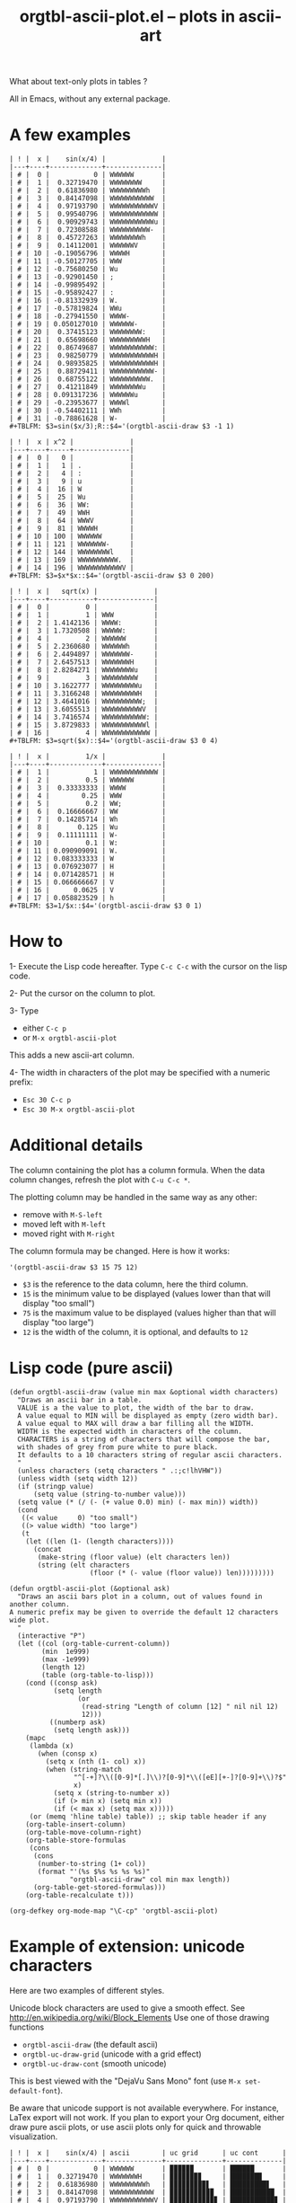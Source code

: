 # -*- mode: org; -*-
#+TITLE: orgtbl-ascii-plot.el -- plots in ascii-art
#+OPTIONS: ^:{} author:Thierry Banel author:Michael Brand toc:nil

What about text-only plots in tables ?

All in Emacs, without any external package.

* A few examples

: | ! |  x |    sin(x/4) |              |
: |---+----+-------------+--------------|
: | # |  0 |           0 | WWWWWW       |
: | # |  1 |  0.32719470 | WWWWWWWW     |
: | # |  2 |  0.61836980 | WWWWWWWWWh   |
: | # |  3 |  0.84147098 | WWWWWWWWWWW  |
: | # |  4 |  0.97193790 | WWWWWWWWWWWV |
: | # |  5 |  0.99540796 | WWWWWWWWWWWW |
: | # |  6 |  0.90929743 | WWWWWWWWWWWu |
: | # |  7 |  0.72308588 | WWWWWWWWWW-  |
: | # |  8 |  0.45727263 | WWWWWWWWh    |
: | # |  9 |  0.14112001 | WWWWWWV      |
: | # | 10 | -0.19056796 | WWWWH        |
: | # | 11 | -0.50127705 | WWW          |
: | # | 12 | -0.75680250 | Wu           |
: | # | 13 | -0.92901450 | ;            |
: | # | 14 | -0.99895492 |              |
: | # | 15 | -0.95892427 | :            |
: | # | 16 | -0.81332939 | W.           |
: | # | 17 | -0.57819824 | WWu          |
: | # | 18 | -0.27941550 | WWWW-        |
: | # | 19 | 0.050127010 | WWWWWW-      |
: | # | 20 |  0.37415123 | WWWWWWWW:    |
: | # | 21 |  0.65698660 | WWWWWWWWWH   |
: | # | 22 |  0.86749687 | WWWWWWWWWWW: |
: | # | 23 |  0.98250779 | WWWWWWWWWWWH |
: | # | 24 |  0.98935825 | WWWWWWWWWWWH |
: | # | 25 |  0.88729411 | WWWWWWWWWWW- |
: | # | 26 |  0.68755122 | WWWWWWWWWW.  |
: | # | 27 |  0.41211849 | WWWWWWWWu    |
: | # | 28 | 0.091317236 | WWWWWWu      |
: | # | 29 | -0.23953677 | WWWWl        |
: | # | 30 | -0.54402111 | WWh          |
: | # | 31 | -0.78861628 | W-           |
: #+TBLFM: $3=sin($x/3);R::$4='(orgtbl-ascii-draw $3 -1 1)

: | ! |  x | x^2 |              |
: |---+----+-----+--------------|
: | # |  0 |   0 |              |
: | # |  1 |   1 | .            |
: | # |  2 |   4 | :            |
: | # |  3 |   9 | u            |
: | # |  4 |  16 | W            |
: | # |  5 |  25 | Wu           |
: | # |  6 |  36 | WW:          |
: | # |  7 |  49 | WWH          |
: | # |  8 |  64 | WWWV         |
: | # |  9 |  81 | WWWWH        |
: | # | 10 | 100 | WWWWWW       |
: | # | 11 | 121 | WWWWWWW-     |
: | # | 12 | 144 | WWWWWWWWl    |
: | # | 13 | 169 | WWWWWWWWWW.  |
: | # | 14 | 196 | WWWWWWWWWWWV |
: #+TBLFM: $3=$x*$x::$4='(orgtbl-ascii-draw $3 0 200)

: | ! |  x |   sqrt(x) |              |
: |---+----+-----------+--------------|
: | # |  0 |         0 |              |
: | # |  1 |         1 | WWW          |
: | # |  2 | 1.4142136 | WWWW:        |
: | # |  3 | 1.7320508 | WWWWW:       |
: | # |  4 |         2 | WWWWWW       |
: | # |  5 | 2.2360680 | WWWWWWh      |
: | # |  6 | 2.4494897 | WWWWWWW-     |
: | # |  7 | 2.6457513 | WWWWWWWH     |
: | # |  8 | 2.8284271 | WWWWWWWWu    |
: | # |  9 |         3 | WWWWWWWWW    |
: | # | 10 | 3.1622777 | WWWWWWWWWu   |
: | # | 11 | 3.3166248 | WWWWWWWWWH   |
: | # | 12 | 3.4641016 | WWWWWWWWWW;  |
: | # | 13 | 3.6055513 | WWWWWWWWWWV  |
: | # | 14 | 3.7416574 | WWWWWWWWWWW: |
: | # | 15 | 3.8729833 | WWWWWWWWWWWl |
: | # | 16 |         4 | WWWWWWWWWWWW |
: #+TBLFM: $3=sqrt($x)::$4='(orgtbl-ascii-draw $3 0 4)

: | ! |  x |         1/x |              |
: |---+----+-------------+--------------|
: | # |  1 |           1 | WWWWWWWWWWWW |
: | # |  2 |         0.5 | WWWWWW       |
: | # |  3 |  0.33333333 | WWWW         |
: | # |  4 |        0.25 | WWW          |
: | # |  5 |         0.2 | WW;          |
: | # |  6 |  0.16666667 | WW           |
: | # |  7 |  0.14285714 | Wh           |
: | # |  8 |       0.125 | Wu           |
: | # |  9 |  0.11111111 | W-           |
: | # | 10 |         0.1 | W:           |
: | # | 11 | 0.090909091 | W.           |
: | # | 12 | 0.083333333 | W            |
: | # | 13 | 0.076923077 | H            |
: | # | 14 | 0.071428571 | H            |
: | # | 15 | 0.066666667 | V            |
: | # | 16 |      0.0625 | V            |
: | # | 17 | 0.058823529 | h            |
: #+TBLFM: $3=1/$x::$4='(orgtbl-ascii-draw $3 0 1)

* How to

1- Execute the Lisp code hereafter.
   Type =C-c C-c= with the cursor on the lisp code.

2- Put the cursor on the column to plot.

3- Type
   - either =C-c p=
   - or =M-x orgtbl-ascii-plot=
   This adds a new ascii-art column.

4- The width in characters of the plot may be specified
   with a numeric prefix:
   - =Esc 30 C-c p=
   - =Esc 30 M-x orgtbl-ascii-plot=

* Additional details

The column containing the plot has a column formula.
When the data column changes, refresh the plot with =C-u C-c *=.

The plotting column may be handled in the same way as any other:
- remove with =M-S-left=
- moved left with =M-left=
- moved right with =M-right=

The column formula may be changed. Here is how it works:
  : '(orgtbl-ascii-draw $3 15 75 12)
  - =$3= is the reference to the data column, here the third column.
  - =15= is the minimum value to be displayed
    (values lower than that will display "too small")
  - =75= is the maximum value to be displayed
    (values higher than that will display "too large")
  - =12= is the width of the column,
    it is optional, and defaults to =12=

* Lisp code (pure ascii)

#+BEGIN_SRC elisp :results none
  (defun orgtbl-ascii-draw (value min max &optional width characters)
    "Draws an ascii bar in a table.
    VALUE is a the value to plot, the width of the bar to draw.
    A value equal to MIN will be displayed as empty (zero width bar).
    A value equal to MAX will draw a bar filling all the WIDTH.
    WIDTH is the expected width in characters of the column.
    CHARACTERS is a string of characters that will compose the bar,
    with shades of grey from pure white to pure black.
    It defaults to a 10 characters string of regular ascii characters.
    "
    (unless characters (setq characters " .:;c!lhVHW"))
    (unless width (setq width 12))
    (if (stringp value)
        (setq value (string-to-number value)))
    (setq value (* (/ (- (+ value 0.0) min) (- max min)) width))
    (cond
     ((< value     0) "too small")
     ((> value width) "too large")
     (t
      (let ((len (1- (length characters))))
        (concat
         (make-string (floor value) (elt characters len))
         (string (elt characters
                      (floor (* (- value (floor value)) len)))))))))
  
  (defun orgtbl-ascii-plot (&optional ask)
    "Draws an ascii bars plot in a column, out of values found in another column.
  A numeric prefix may be given to override the default 12 characters wide plot.
    "
    (interactive "P")
    (let ((col (org-table-current-column))
          (min  1e999)
          (max -1e999)
          (length 12)
          (table (org-table-to-lisp)))
      (cond ((consp ask)
             (setq length
                   (or
                    (read-string "Length of column [12] " nil nil 12)
                    12)))
            ((numberp ask)
             (setq length ask)))
      (mapc
       (lambda (x)
         (when (consp x)
           (setq x (nth (1- col) x))
           (when (string-match
                  "^[-+]?\\([0-9]*[.]\\)?[0-9]*\\([eE][+-]?[0-9]+\\)?$"
                  x)
             (setq x (string-to-number x))
             (if (> min x) (setq min x))
             (if (< max x) (setq max x)))))
       (or (memq 'hline table) table)) ;; skip table header if any
      (org-table-insert-column)
      (org-table-move-column-right)
      (org-table-store-formulas
       (cons
        (cons
         (number-to-string (1+ col))
         (format "'(%s $%s %s %s %s)"
                 "orgtbl-ascii-draw" col min max length))
        (org-table-get-stored-formulas)))
      (org-table-recalculate t)))
  
  (org-defkey org-mode-map "\C-cp" 'orgtbl-ascii-plot)
#+END_SRC

* Example of extension: unicode characters
Here are two examples of different styles.

Unicode block characters are used to give a smooth effect.
See http://en.wikipedia.org/wiki/Block_Elements
Use one of those drawing functions
- =orgtbl-ascii-draw= (the default ascii)
- =orgtbl-uc-draw-grid= (unicode with a grid effect)
- =orgtbl-uc-draw-cont= (smooth unicode)

This is best viewed with the "DejaVu Sans Mono" font (use =M-x set-default-font=).

Be aware that unicode support is not available everywhere.
For instance, LaTex export will not work.
If you plan to export your Org document,
either draw pure ascii plots,
or use ascii plots only for quick and throwable visualization.

: | ! |  x |    sin(x/4) | ascii        | uc grid      | uc cont      |
: |---+----+-------------+--------------+--------------+--------------|
: | # |  0 |           0 | WWWWWW       | ▉▉▉▉▉▉       | ██████       |
: | # |  1 |  0.32719470 | WWWWWWWH     | ▉▉▉▉▉▉▉▊     | ███████▉     |
: | # |  2 |  0.61836980 | WWWWWWWWWh   | ▉▉▉▉▉▉▉▉▉▋   | █████████▋   |
: | # |  3 |  0.84147098 | WWWWWWWWWWW  | ▉▉▉▉▉▉▉▉▉▉▉  | ███████████  |
: | # |  4 |  0.97193790 | WWWWWWWWWWWV | ▉▉▉▉▉▉▉▉▉▉▉▊ | ███████████▊ |
: | # |  5 |  0.99540796 | WWWWWWWWWWWW | ▉▉▉▉▉▉▉▉▉▉▉▉ | ████████████ |
: | # |  6 |  0.90929743 | WWWWWWWWWWW; | ▉▉▉▉▉▉▉▉▉▉▉▍ | ███████████▍ |
: | # |  7 |  0.72308588 | WWWWWWWWWW-  | ▉▉▉▉▉▉▉▉▉▉▎  | ██████████▎  |
: | # |  8 |  0.45727263 | WWWWWWWWh    | ▉▉▉▉▉▉▉▉▋    | ████████▊    |
: | # |  9 |  0.14112001 | WWWWWWV      | ▉▉▉▉▉▉▊      | ██████▊      |
: | # | 10 | -0.19056796 | WWWWV        | ▉▉▉▉▊        | ████▊        |
: | # | 11 | -0.50127705 | WWH          | ▉▉▊          | ██▉          |
: | # | 12 | -0.75680250 | W;           | ▉▍           | █▍           |
: | # | 13 | -0.92901450 | ;            | ▎            | ▍            |
: | # | 14 | -0.99895492 |              |              |              |
: | # | 15 | -0.95892427 | :            | ▏            | ▏            |
: | # | 16 | -0.81332939 | W.           | ▉            | █            |
: | # | 17 | -0.57819824 | WWu          | ▉▉▍          | ██▌          |
: | # | 18 | -0.27941550 | WWWW-        | ▉▉▉▉▎        | ████▎        |
: | # | 19 | 0.050127010 | WWWWWW-      | ▉▉▉▉▉▉▎      | ██████▎      |
: | # | 20 |  0.37415123 | WWWWWWWW:    | ▉▉▉▉▉▉▉▉▏    | ████████▎    |
: | # | 21 |  0.65698660 | WWWWWWWWWH   | ▉▉▉▉▉▉▉▉▉▊   | █████████▉   |
: | # | 22 |  0.86749687 | WWWWWWWWWWW: | ▉▉▉▉▉▉▉▉▉▉▉▏ | ███████████▏ |
: | # | 23 |  0.98250779 | WWWWWWWWWWWH | ▉▉▉▉▉▉▉▉▉▉▉▊ | ███████████▉ |
: | # | 24 |  0.98935825 | WWWWWWWWWWWH | ▉▉▉▉▉▉▉▉▉▉▉▊ | ███████████▉ |
: | # | 25 |  0.88729411 | WWWWWWWWWWW- | ▉▉▉▉▉▉▉▉▉▉▉▎ | ███████████▎ |
: | # | 26 |  0.68755122 | WWWWWWWWWW.  | ▉▉▉▉▉▉▉▉▉▉▏  | ██████████▏  |
: | # | 27 |  0.41211849 | WWWWWWWW;    | ▉▉▉▉▉▉▉▉▍    | ████████▍    |
: | # | 28 | 0.091317236 | WWWWWWu      | ▉▉▉▉▉▉▍      | ██████▌      |
: | # | 29 | -0.23953677 | WWWWu        | ▉▉▉▉▍        | ████▌        |
: | # | 30 | -0.54402111 | WWh          | ▉▉▋          | ██▋          |
: | # | 31 | -0.78861628 | W:           | ▉▏           | █▎           |
: #+TBLFM: $3=sin($x/3);R::$5='(orgtbl-uc-draw-grid $3 -0.99895492 0.99540796 12)::$6='(orgtbl-uc-draw-cont $3 -0.99895492 0.99540796 12)::$4='(orgtbl-ascii-draw $3 -0.99895492 0.99540796 12)

#+BEGIN_SRC elisp :results none
  (defun orgtbl-uc-draw-grid (value min max &optional width)
    "Draws an ascii bar in a table.
    It is a variant of orgtbl-ascii-draw with Unicode block characters,
    for a smooth display.
    Bars appear as grids (to the extend the font allows).
    "
    ;; http://en.wikipedia.org/wiki/Block_Elements
    ;; best viewed with the "DejaVu Sans Mono" font
    (orgtbl-ascii-draw value min max width " \u258F\u258E\u258D\u258C\u258B\u258A\u2589"))
  
  (defun orgtbl-uc-draw-cont (value min max &optional width)
    "Draws an ascii bar in a table.
    It is a variant of orgtbl-ascii-draw with Unicode block characters,
    for a smooth display.
    Bars are solid (to the extend the font allows).
    "
    (orgtbl-ascii-draw value min max width " \u258F\u258E\u258D\u258C\u258B\u258A\u2589\u2588"))
  
#+END_SRC

* License (GNU GPL)
Copyright (C) 2013 Thierry Banel, Michael Brand

Authors: Thierry Banel, Michael Brand

Keywords: table, plot, ascii, unicode

This file is NOT (yet) part of GNU Emacs.

orgtbl-ascii-plot.el is free software: you can redistribute it
and/or modify it under the terms of the GNU General Public License
as published by the Free Software Foundation, either version 3 of
the License, or (at your option) any later version.

orgtbl-ascii-plot.el is distributed in the hope that it will be
useful, but WITHOUT ANY WARRANTY; without even the implied warranty
of MERCHANTABILITY or FITNESS FOR A PARTICULAR PURPOSE.  See the
GNU General Public License for more details.

the GNU General Public License can be obtained here:
<http://www.gnu.org/licenses/>.

